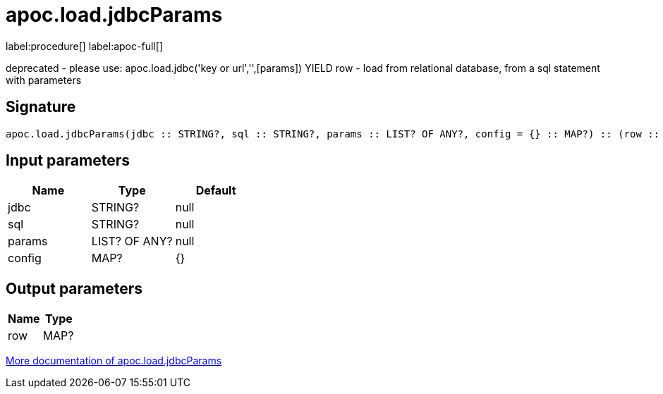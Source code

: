 ////
This file is generated by DocsTest, so don't change it!
////

= apoc.load.jdbcParams
:description: This section contains reference documentation for the apoc.load.jdbcParams procedure.

label:procedure[] label:apoc-full[]

[.emphasis]
deprecated - please use: apoc.load.jdbc('key or url','',[params]) YIELD row - load from relational database, from a sql statement with parameters

== Signature

[source]
----
apoc.load.jdbcParams(jdbc :: STRING?, sql :: STRING?, params :: LIST? OF ANY?, config = {} :: MAP?) :: (row :: MAP?)
----

== Input parameters
[.procedures, opts=header]
|===
| Name | Type | Default 
|jdbc|STRING?|null
|sql|STRING?|null
|params|LIST? OF ANY?|null
|config|MAP?|{}
|===

== Output parameters
[.procedures, opts=header]
|===
| Name | Type 
|row|MAP?
|===

xref::database-integration/load-jdbc.adoc[More documentation of apoc.load.jdbcParams,role=more information]

